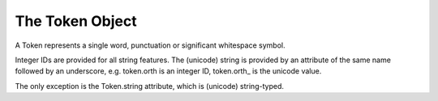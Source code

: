 ================
The Token Object
================

A Token represents a single word, punctuation or significant whitespace symbol.

Integer IDs are provided for all string features.  The (unicode) string is
provided by an attribute of the same name followed by an underscore, e.g.
token.orth is an integer ID, token.orth\_ is the unicode value.

The only exception is the Token.string attribute, which is (unicode)
string-typed.


.. py:class:: Token

  .. py:method:: __init__(self, Vocab vocab, Doc doc, int offset)

  **String Views**

  .. py:attribute:: orth / orth\_

    The form of the word with no string normalization or processing, as it
    appears in the string, without trailing whitespace.

  .. py:attribute:: lemma / lemma\_

    The "base" of the word, with no inflectional suffixes, e.g. the lemma of
    "developing" is "develop", the lemma of "geese" is "goose", etc.  Note that
    *derivational* suffixes are not stripped, e.g. the lemma of "instutitions"
    is "institution", not "institute".  Lemmatization is performed using the
    WordNet data, but extended to also cover closed-class words such as
    pronouns.  By default, the WN lemmatizer returns "hi" as the lemma of "his".
    We assign pronouns the lemma -PRON-.

  .. py:attribute:: lower / lower\_

    The form of the word, but forced to lower-case, i.e. lower = word.orth\_.lower()

  .. py:attribute:: norm / norm\_

    The form of the word, after language-specific normalizations have been
    applied.

  .. py:attribute:: shape / shape\_

    A transform of the word's string, to show orthographic features.  The
    characters a-z are mapped to x, A-Z is mapped to X, 0-9 is mapped to d.
    After these mappings, sequences of 4 or more of the same character are
    truncated to length 4.  Examples: C3Po --> XdXx, favorite --> xxxx,
    :) --> :)

  .. py:attribute:: prefix / prefix\_

    A length-N substring from the start of the word.  Length may vary by
    language; currently for English n=1, i.e. prefix = word.orth\_[:1]

  .. py:attribute:: suffix / suffix\_

    A length-N substring from the end of the word.  Length may vary by
    language; currently for English n=3, i.e. suffix = word.orth\_[-3:]

  .. py:attribute:: lex_id

  **Alignment and Output**

  .. py:attribute:: idx

  .. py:method:: __len__(self)

  .. py:method:: __unicode__(self)

  .. py:method:: __str__(self)

  .. py:attribute:: string

    The form of the word as it appears in the string, **including trailing
    whitespace**.  This is useful when you need to use linguistic features to
    add inline mark-up to the string.

  .. py:method:: nbor(self, int i=1)

  **Distributional Features**

  .. py:attribute:: repvec

    A "word embedding" representation: a dense real-valued vector that supports
    similarity queries between words.  By default, spaCy currently loads
    vectors produced by the Levy and Goldberg (2014) dependency-based word2vec
    model.

  .. py:attribute:: cluster

    The Brown cluster ID of the word.  These are often useful features for
    linear models.  If you're using a non-linear model, particularly
    a neural net or random forest, consider using the real-valued word
    representation vector, in Token.repvec, instead.

  .. py:attribute:: prob

    The unigram log-probability of the word, estimated from counts from a
    large corpus, smoothed using Simple Good Turing estimation.

  **Navigating the Dependency Tree**

  .. py:attribute:: pos / pos\_

    A part-of-speech tag, from the Google Universal Tag Set, e.g. NOUN, VERB,
    ADV.  Constants for the 17 tag values are provided in spacy.parts\_of\_speech.

  .. py:attribute:: tag / tag\_

    A morphosyntactic tag, e.g. NN, VBZ, DT, etc.  These tags are
    language/corpus specific, and typically describe part-of-speech and some
    amount of morphological information.  For instance, in the Penn Treebank
    tag set, VBZ is assigned to a present-tense singular verb.

  .. py:attribute:: dep / dep\_

    The type of syntactic dependency relation between the word and its
    syntactic head.

  .. py:attribute:: head

    The Token that is the immediate syntactic head of the word.  If the word is
    the root of the dependency tree, the same word is returned.

  .. py:attribute:: lefts

    An iterator for the immediate leftward syntactic children of the word.

  .. py:attribute:: rights

    An iterator for the immediate rightward syntactic children of the word.

  .. py:attribute:: n_lefts

    The number of immediate syntactic children preceding the word in the
    string.

  .. py:attribute:: n_rights

    The number of immediate syntactic children following the word in the
    string.

  .. py:attribute:: children

    An iterator that yields from lefts, and then yields from rights.

  .. py:attribute:: subtree

    An iterator for the part of the sentence syntactically governed by the
    word, including the word itself.

  .. py:attribute:: left_edge

  .. py:attribute:: right_edge

  .. py:attribute:: conjuncts

  **Named Entities**

  .. py:attribute:: ent_type

    If the token is part of an entity, its entity type

  .. py:attribute:: ent_iob

    The IOB (inside, outside, begin) entity recognition tag for the token

  **Lexeme Flags**

  .. py:method:: check_flag(self, attr_id_t flag_id)

  .. py:attribute:: is_oov

  .. py:attribute:: is_alpha

  .. py:attribute:: is_ascii

  .. py:attribute:: is_digit

  .. py:attribute:: is_lower

  .. py:attribute:: is_title

  .. py:attribute:: is_punct

  .. py:attribute:: is_space

  .. py:attribute:: like_url

  .. py:attribute:: like_num

  .. py:attribute:: like_email

